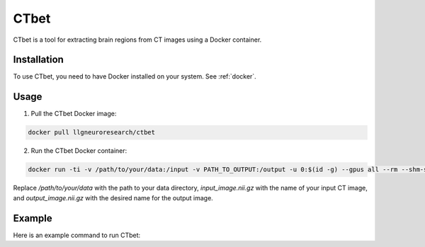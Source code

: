 CTbet
=====

CTbet is a tool for extracting brain regions from CT images using a Docker container.

Installation
------------

To use CTbet, you need to have Docker installed on your system. See :ref:`docker`.

Usage
-----

1. Pull the CTbet Docker image:

.. code-block:: bash

    docker pull llgneuroresearch/ctbet

2. Run the CTbet Docker container:

.. code-block:: bash

    docker run -ti -v /path/to/your/data:/input -v PATH_TO_OUTPUT:/output -u 0:$(id -g) --gpus all --rm --shm-size 2g avnirlab/ctbet:latest -device cuda

Replace `/path/to/your/data` with the path to your data directory, `input_image.nii.gz` with the name of your input CT image, and `output_image.nii.gz` with the desired name for the output image.

Example
-------

Here is an example command to run CTbet:
